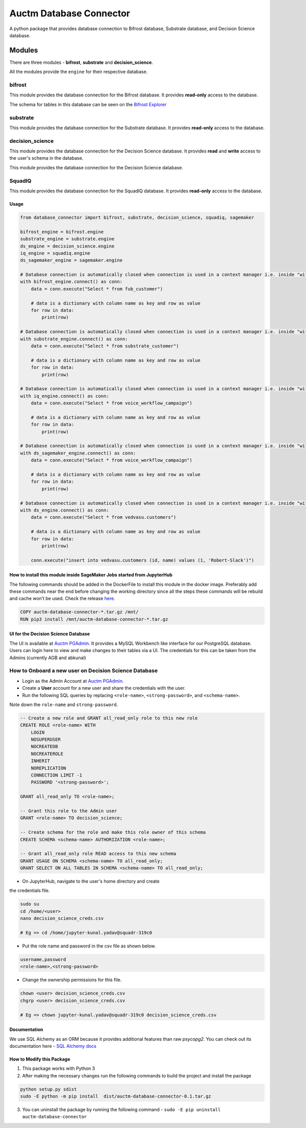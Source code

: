 ========================
Auctm Database Connector
========================

A python package that provides database connection to Bifrost database, Substrate database, and Decision Science database.

Modules
#########

There are three modules - **bifrost**, **substrate** and **decision_science**.

All the modules provide the ``engine`` for their respective database.

bifrost
********

This module provides the database connection for the Bifrost database. It provides **read-only** access to the database.

The schema for tables in this database can be seen on the `Bifrost Explorer <https://bifrost.squadplatform.com/explorer/play>`__

substrate
**********

This module provides the database connection for the Substrate database. It provides **read-only** access to the database.

decision_science
*****************

This module provides the database connection for the Decision Science database. It provides **read** and **write**
access to the user's schema in the database.

This module provides the database connection for the Decision Science database.

SquadIQ
*****************

This module provides the database connection for the SquadIQ database. It provides **read-only** access to the database.

Usage
------

.. code-block:: python

    from database_connector import bifrost, substrate, decision_science, squadiq, sagemaker

    bifrost_engine = bifrost.engine
    substrate_engine = substrate.engine
    ds_engine = decision_science.engine
    iq_engine = squadiq.engine
    ds_sagemaker_engine = sagemaker.engine

    # Database connection is automatically closed when connection is used in a context manager i.e. inside "with"
    with bifrost_engine.connect() as conn:
        data = conn.execute("Select * from fub_customer")

        # data is a dictionary with column name as key and row as value
        for row in data:
            print(row)
            
    # Database connection is automatically closed when connection is used in a context manager i.e. inside "with"
    with substrate_engine.connect() as conn:
        data = conn.execute("Select * from substrate_customer")

        # data is a dictionary with column name as key and row as value
        for row in data:
            print(row)

    # Database connection is automatically closed when connection is used in a context manager i.e. inside "with"
    with iq_engine.connect() as conn:
        data = conn.execute("Select * from voice_workflow_campaign")

        # data is a dictionary with column name as key and row as value
        for row in data:
            print(row)

    # Database connection is automatically closed when connection is used in a context manager i.e. inside "with"
    with ds_sagemaker_engine.connect() as conn:
        data = conn.execute("Select * from voice_workflow_campaign")

        # data is a dictionary with column name as key and row as value
        for row in data:
            print(row)

    # Database connection is automatically closed when connection is used in a context manager i.e. inside "with"
    with ds_engine.connect() as conn:
        data = conn.execute("Select * from vedvasu.customers")

        # data is a dictionary with column name as key and row as value
        for row in data:
            print(row)

        conn.execute("insert into vedvasu.customers (id, name) values (1, 'Robert-Slack')")


How to install this module inside SageMaker Jobs started from JupyterHub
--------------------------------------------------------------------------

The following commands should be added in the DockerFile to install this module in the docker image. Preferably add these commands near the end before changing the working directory since all the steps these commands will be rebuild and cache won’t be used. Check the release `here <https://discourse.squadstack.com/t/sagemaker-update-launch-training-jobs-inside-vpc/56>`__.
  
.. code-block:: dockerfile

    COPY auctm-database-connector-*.tar.gz /mnt/
    RUN pip3 install /mnt/auctm-database-connector-*.tar.gz

UI for the Decision Science Database
-------------------------------------

The UI is available at `Auctm PGAdmin <https://pgadmin.auctm.com/pgadmin4>`__. It provides a MySQL Workbench like interface for our PostgreSQL database.
Users can login here to view and make changes to their tables via a UI. The credentials for this can be taken from the Admins (currently AGB and abkunal)

How to Onboard a new user on Decision Science Database
********************************************************

- Login as the Admin Account at `Auctm PGAdmin <https://pgadmin.auctm.com/pgadmin4>`__.
- Create a **User** account for a new user and share the credentials with the user.
- Run the following SQL queries by replacing ``<role-name>``, ``<strong-password>``, and ``<schema-name>``.
Note down the ``role-name`` and ``strong-password``.

.. code-block:: sql

    -- Create a new role and GRANT all_read_only role to this new role
    CREATE ROLE <role-name> WITH
        LOGIN
        NOSUPERUSER
        NOCREATEDB
        NOCREATEROLE
        INHERIT
        NOREPLICATION
        CONNECTION LIMIT -1
        PASSWORD '<strong-password>';

    GRANT all_read_only TO <role-name>;

    -- Grant this role to the Admin user
    GRANT <role-name> TO decision_science;

    -- Create schema for the role and make this role owner of this schema
    CREATE SCHEMA <schema-name> AUTHORIZATION <role-name>;

    -- Grant all_read_only role READ access to this new schema
    GRANT USAGE ON SCHEMA <schema-name> TO all_read_only;
    GRANT SELECT ON ALL TABLES IN SCHEMA <schema-name> TO all_read_only;

- On JupyterHub, navigate to the user's home directory and create
the credentials file.

.. code-block:: bash

    sudo su
    cd /home/<user>
    nano decision_science_creds.csv

    # Eg => cd /home/jupyter-kunal.yadav@squadr-319c0


- Put the role name and password in the csv file as shown below.

.. code-block:: bash

    username,password
    <role-name>,<strong-password>


- Change the ownership permissions for this file.

.. code-block:: bash

    chown <user> decision_science_creds.csv
    chgrp <user> decision_science_creds.csv

    # Eg => chown jupyter-kunal.yadav@squadr-319c0 decision_science_creds.csv


Documentation
--------------

We use SQL Alchemy as an ORM because it provides additional features than raw `psycopg2`.
You can check out its documentation here - `SQL Alchemy docs <https://docs.sqlalchemy.org/en/13/core/connections.html>`__

How to Modify this Package
----------------------------

1. This package works with Python 3
2. After making the necessary changes run the following commands to build the project and install the package

.. code-block:: bash

    python setup.py sdist
    sudo -E python -m pip install  dist/auctm-database-connector-0.1.tar.gz


3. You can uninstall the package by running the following command - ``sudo -E pip uninstall auctm-database-connector``
